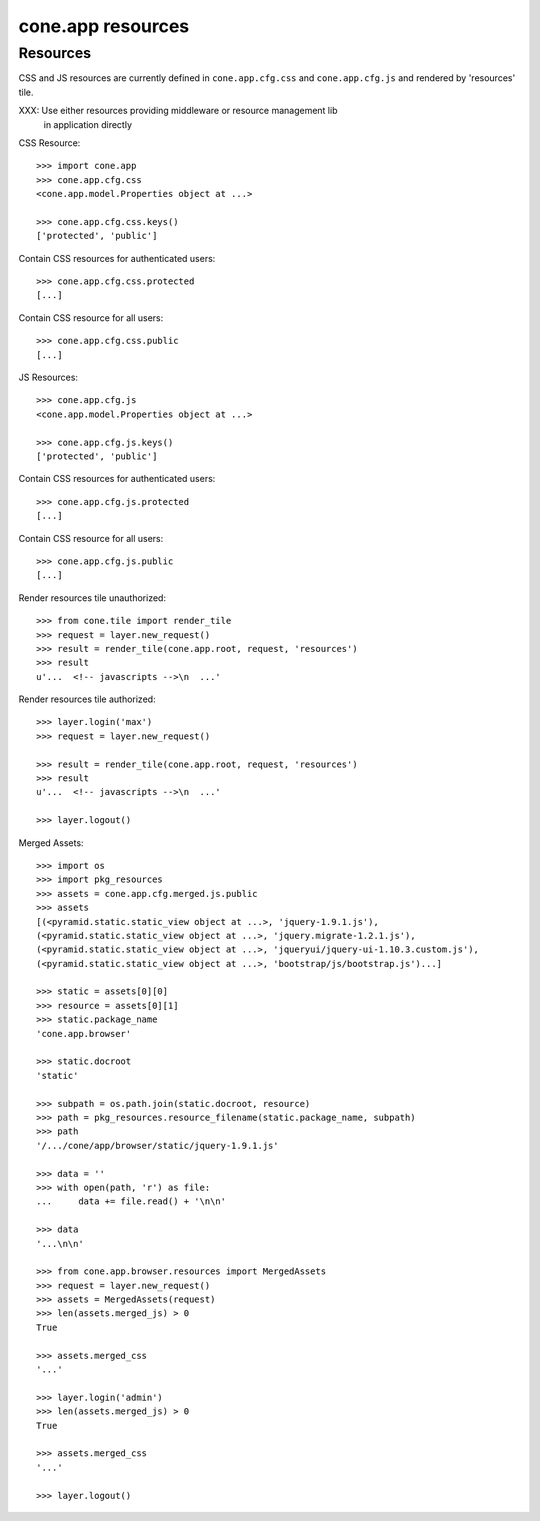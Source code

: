 cone.app resources
==================


Resources
---------

CSS and JS resources are currently defined in ``cone.app.cfg.css`` and 
``cone.app.cfg.js`` and rendered by 'resources' tile.

XXX: Use either resources providing middleware or resource management lib
     in application directly

CSS Resource::

    >>> import cone.app
    >>> cone.app.cfg.css
    <cone.app.model.Properties object at ...>

    >>> cone.app.cfg.css.keys()
    ['protected', 'public']

Contain CSS resources for authenticated users::

    >>> cone.app.cfg.css.protected
    [...]

Contain CSS resource for all users::

    >>> cone.app.cfg.css.public
    [...]

JS Resources::

    >>> cone.app.cfg.js
    <cone.app.model.Properties object at ...>

    >>> cone.app.cfg.js.keys()
    ['protected', 'public']

Contain CSS resources for authenticated users::

    >>> cone.app.cfg.js.protected
    [...]

Contain CSS resource for all users::

    >>> cone.app.cfg.js.public
    [...]

Render resources tile unauthorized::

    >>> from cone.tile import render_tile
    >>> request = layer.new_request()
    >>> result = render_tile(cone.app.root, request, 'resources')
    >>> result
    u'...  <!-- javascripts -->\n  ...'

Render resources tile authorized::

    >>> layer.login('max')
    >>> request = layer.new_request()

    >>> result = render_tile(cone.app.root, request, 'resources')
    >>> result
    u'...  <!-- javascripts -->\n  ...'

    >>> layer.logout()

Merged Assets::

    >>> import os
    >>> import pkg_resources
    >>> assets = cone.app.cfg.merged.js.public
    >>> assets
    [(<pyramid.static.static_view object at ...>, 'jquery-1.9.1.js'), 
    (<pyramid.static.static_view object at ...>, 'jquery.migrate-1.2.1.js'), 
    (<pyramid.static.static_view object at ...>, 'jqueryui/jquery-ui-1.10.3.custom.js'), 
    (<pyramid.static.static_view object at ...>, 'bootstrap/js/bootstrap.js')...]

    >>> static = assets[0][0]
    >>> resource = assets[0][1]
    >>> static.package_name
    'cone.app.browser'

    >>> static.docroot
    'static'

    >>> subpath = os.path.join(static.docroot, resource)
    >>> path = pkg_resources.resource_filename(static.package_name, subpath)
    >>> path
    '/.../cone/app/browser/static/jquery-1.9.1.js'

    >>> data = ''
    >>> with open(path, 'r') as file:
    ...     data += file.read() + '\n\n'

    >>> data
    '...\n\n'

    >>> from cone.app.browser.resources import MergedAssets
    >>> request = layer.new_request()
    >>> assets = MergedAssets(request)
    >>> len(assets.merged_js) > 0
    True

    >>> assets.merged_css
    '...'

    >>> layer.login('admin')
    >>> len(assets.merged_js) > 0
    True

    >>> assets.merged_css
    '...'

    >>> layer.logout()
